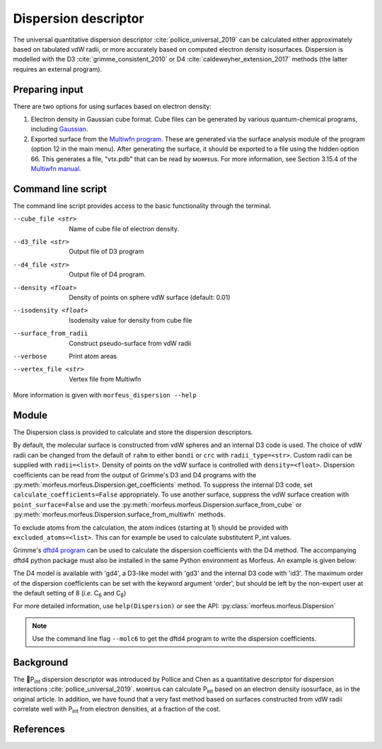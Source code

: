=====================
Dispersion descriptor
=====================

The universal quantitative dispersion descriptor :cite:`pollice_universal_2019`
can be calculated either approximately based on tabulated vdW radii, or more
accurately based on computed electron density isosurfaces. Dispersion is
modelled with the D3 :cite:`grimme_consistent_2010` or D4
:cite:`caldeweyher_extension_2017` methods (the latter requires an external
program).

***************
Preparing input
***************

There are two options for using surfaces based on electron density:

1. Electron density in Gaussian cube format. Cube files can be generated by
   various quantum-chemical programs, including Gaussian_.

2. Exported surface from the `Multiwfn program`_. These are generated via
   the surface analysis module of the program (option 12 in the main menu).
   After generating the surface, it should be exported to a file using the
   hidden option 66. This generates a file, "vtx.pdb" that can be read by
   ᴍᴏʀғᴇᴜs. For more information, see Section 3.15.4 of the
   `Multiwfn manual`_. 

.. todo::
  Need to clarify what the isodensity surface refers to that could be added to
  point 2 above: "An isodensity of 0.001"

*******************
Command line script
*******************

The command line script provides access to the basic functionality through
the terminal.

.. code-block:: console
  :caption: Example
  
  $ morfeus_dispersion n-heptane.xyz
  Surface area (Å^2): 223.6
  Surface volume (Å^3): 205.0
  P_int (kcal^(1/2) mol^(-1/2): 15.6

--cube_file <str>
  Name of cube file of electron density.
--d3_file <str>
  Output file of D3 program
--d4_file <str>
  Output file of D4 program.
--density <float>
  Density of points on sphere vdW surface (default: 0.01)
--isodensity <float>
  Isodensity value for density from cube file
--surface_from_radii
  Construct pseudo-surface from vdW radii
--verbose
  Print atom areas
--vertex_file <str>
  Vertex file from Multiwfn

More information is given with ``morfeus_dispersion --help``

******
Module
******

The Dispersion class is provided to calculate and store the dispersion
descriptors.

.. code-block:: python
  :caption: Example

  >>> elements, coordinates = read_xyz("corannulene.xyz")
  >>> dispersion = Dispersion(elements, coordinates)
  >>> dispersion.print_report()
  Surface area (Å^2): 284.6
  Surface volume (Å^3): 290.0
  P_int (kcal^(1/2) mol^(-1/2): 20.8
  >>> dispersion.atom_p_int[1]
  30.19400990954629

By default, the molecular surface is constructed from vdW spheres and an
internal D3 code is used. The choice of vdW radii can be changed from the 
default of ``rahm`` to either ``bondi`` or ``crc`` with ``radii_type=<str>``.
Custom radii can be supplied with ``radii=<list>``. Density of points on the 
vdW surface is controlled with ``density=<float>``. Dispersion coefficients can
be read from the output of Grimme's D3 and D4 programs with the
:py:meth:`morfeus.morfeus.Dispersion.get_coefficients` method. To suppress
the internal D3 code, set ``calculate_coefficients=False`` appropriately. To
use another surface, suppress the vdW surface creation with
``point_surface=False`` and use the
:py:meth:`morfeus.morfeus.Dispersion.surface_from_cube` or 
:py:meth:`morfeus.morfeus.Dispersion.surface_from_multiwfn` methods.

.. code-block:: python
  :caption: Example with external cube and coefficients files

  >>> elements, coordinates = read_xyz("corannulene.xyz")
  >>> dispersion = Dispersion(elements, coordinates, point_surface=False)
  >>> dispersion.load_coefficients("d4_corannulene", "d4")
  >>> dispersion.surface_from_cube("corannulene.cub")
  >>> dispersion.compute_p_int()
  >>> dispersion.print_report()
  Surface area (Å^2): 248.0
  Surface volume (Å^3): 247.8
  P_int (kcal^(1/2) mol^(-1/2): 25.8
  >>> dispersion.atom_p_int[1]
  36.344232419525866

To exclude atoms from the calculation, the atom indices (starting at 1) should
be provided with ``excluded_atoms=<list>``. This can for example be used to
calculate substitutent P_int values.

Grimme's `dftd4 program`_ can be used to calculate the dispersion coefficients
with the D4 method. The accompanying dftd4 python package must also be
installed in the same Python environment as Morfeus. An example is given below:

.. code-block:: python
  :caption: Example with Grimme's dftd4 code

  >>> elements, coordinates = read_xyz("pme3.xyz")
  >>> dispersion = Dispersion(elements, coordinates, compute_coefficients=False)
  >>> dispersion.compute_coefficients(model="gd4")
  >>> dispersion.compute_p_int()
  >>> dispersion.print_report()
  Surface area (Å^2): 178.4
  Surface volume (Å^3): 157.8
  P_int (kcal^(1/2) mol^(-1/2): 20.1

The D4 model is available with 'gd4', a D3-like model with 'gd3' and the
internal D3 code with 'id3'. The maximum order of the dispersion coefficients
can be set with the keyword argument 'order', but should be left by the
non-expert user at the default setting of 8 (*i.e.* C\ :sub:`6` and C\ :sub:`8`)

For more detailed information, use ``help(Dispersion)`` or see the API:
:py:class:`morfeus.morfeus.Dispersion`

.. note::

  Use the command line flag ``--molc6`` to get the dftd4 program to write the
  dispersion coefficients. 

**********
Background
**********

The 🍺P\ :sub:`int` dispersion descriptor was introduced by Pollice and Chen as
a quantitative descriptor for dispersion interactions
:cite:`pollice_universal_2019`. ᴍᴏʀғᴇᴜs can calculate P\ :sub:`int` based on an
electron density isosurface, as in the original article. In addition, we have
found that a very fast method based on surfaces constructed from vdW radii
correlate well with P\ :sub:`int` from electron densities, at a fraction of the
cost.   

.. todo::
  add figure here benchmarks/local_force/benchmark.png

**********
References
**********

.. bibliography:: refs.bib
  :style: unsrt
  :filter: docname in docnames

.. _dftd4 program: https://github.com/grimme-lab/dftd4
.. _Gaussian: https://gaussian.com/cubegen/
.. _Multiwfn program: http://sobereva.com/multiwfn/
.. _Multiwfn manual: http://sobereva.com/multiwfn/Multiwfn_manual.html
